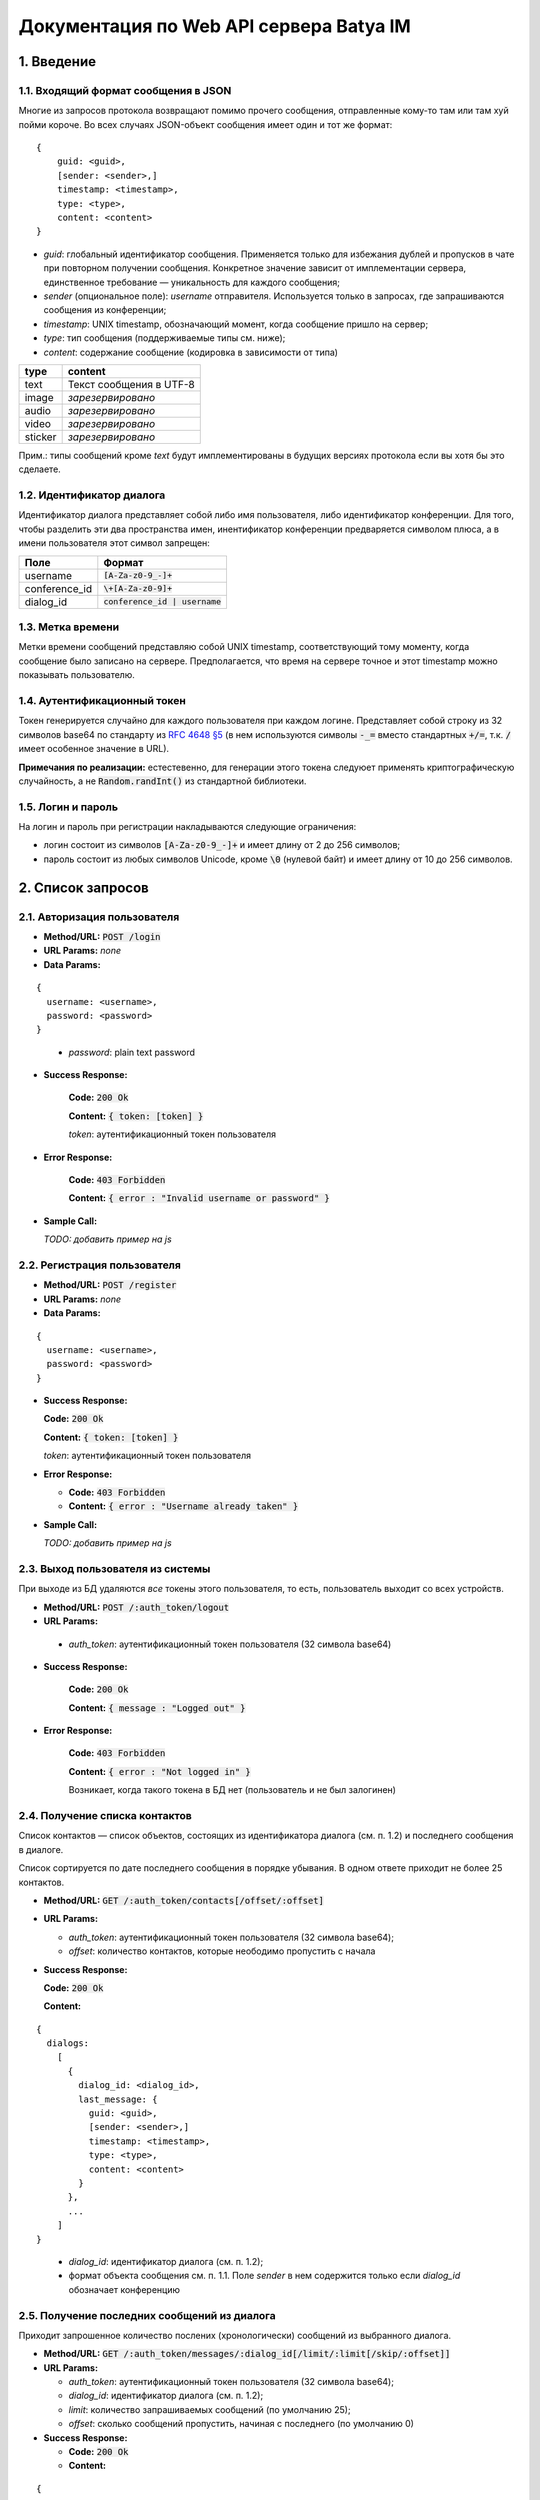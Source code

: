 
Документация по Web API сервера Batya IM
========================================

1. Введение
-----------

1.1. Входящий формат сообщения в JSON
'''''''''''''''''''''''''''''''''''''

Многие из запросов протокола возвращают помимо прочего сообщения, отправленные кому-то там или там хуй пойми короче. Во всех случаях JSON-объект сообщения имеет один и тот же формат:

::

    {
        guid: <guid>,
        [sender: <sender>,]
        timestamp: <timestamp>,
        type: <type>,
        content: <content>
    }

* *guid*: глобальный идентификатор сообщения. Применяется только для избежания дублей и пропусков в чате при повторном получении сообщения. Конкретное значение зависит от имплементации сервера, единственное требование — уникальность для каждого сообщения;
* *sender* (опциональное поле): `username` отправителя. Используется только в запросах, где запрашиваются сообщения из конференции;
* *timestamp*: UNIX timestamp, обозначающий момент, когда сообщение пришло на сервер;
* *type*: тип сообщения (поддерживаемые типы см. ниже);
* *content*: содержание сообщение (кодировка в зависимости от типа)

======== ========================
type     content
======== ========================
text     Текст сообщения в UTF-8
image    *зарезервировано*
audio    *зарезервировано*
video    *зарезервировано*
sticker  *зарезервировано*
======== ========================

Прим.: типы сообщений кроме `text` будут имплементированы в будущих версиях протокола если вы хотя бы это сделаете.

1.2. Идентификатор диалога
''''''''''''''''''''''''''

Идентификатор диалога представляет собой либо имя пользователя, либо идентификатор конференции. Для того, чтобы разделить эти два пространства имен, инентификатор конференции предваряется символом плюса, а в имени пользователя этот символ запрещен:

============= ================================
Поле          Формат
============= ================================
username      :code:`[A-Za-z0-9_-]+`
conference_id :code:`\+[A-Za-z0-9]+`
dialog_id     :code:`conference_id | username`
============= ================================

1.3. Метка времени
''''''''''''''''''

Метки времени сообщений представляю собой UNIX timestamp, соответствующий тому моменту, когда сообщение было записано на сервере. Предполагается, что время на сервере точное и этот timestamp можно показывать пользователю.

1.4. Аутентификационный токен
'''''''''''''''''''''''''''''

Токен генерируется случайно для каждого пользователя при каждом логине. Представляет собой строку из 32 символов base64 по стандарту из `RFC 4648 §5 <https://tools.ietf.org/html/rfc4648#section-5>`_ (в нем используются символы :code:`-_=` вместо стандартных :code:`+/=`, т.к. :code:`/` имеет особенное значение в URL).

**Примечания по реализации:** естестевенно, для генерации этого токена следуюет применять криптографическую случайность, а не :code:`Random.randInt()` из стандартной библиотеки.

1.5. Логин и пароль
'''''''''''''''''''

На логин и пароль при регистрации накладываются следующие ограничения:

* логин состоит из символов :code:`[A-Za-z0-9_-]+` и имеет длину от 2 до 256 символов;

* пароль состоит из любых символов Unicode, кроме :code:`\0` (нулевой байт) и имеет длину от 10 до 256 символов.

2. Список запросов
------------------

2.1. Авторизация пользователя
'''''''''''''''''''''''''''''

* **Method/URL:** :code:`POST /login`

*  **URL Params:** *none*

* **Data Params:**

::

  {
    username: <username>,
    password: <password>
  }

..

    * *password️*: plain text password

* **Success Response:**
  
      **Code:** :code:`200 Ok`

      **Content:** :code:`{ token: [token] }`

      *token*: аутентификационный токен пользователя
   
* **Error Response:**

      **Code:** :code:`403 Forbidden`

      **Content:** :code:`{ error : "Invalid username or password" }`

* **Sample Call:**

  *TODO: добавить пример на js*

2.2. Регистрация пользователя
'''''''''''''''''''''''''''''

* **Method/URL:** :code:`POST /register`
  
*  **URL Params:** *none*

* **Data Params:**

::

  {
    username: <username>,
    password: <password>
  }

* **Success Response:**
  
  **Code:** :code:`200 Ok`

  **Content:** :code:`{ token: [token] }`
  
  *token*: аутентификационный токен пользователя
 
* **Error Response:**

  * **Code:** :code:`403 Forbidden`

  * **Content:** :code:`{ error : "Username already taken" }`

* **Sample Call:**

  *TODO: добавить пример на js*

2.3. Выход пользователя из системы
'''''''''''''''''''''''''''''''''''

При выходе из БД удаляются *все* токены этого пользователя, то есть, пользователь выходит со всех устройств.

* **Method/URL:** :code:`POST /:auth_token/logout`

*  **URL Params:**

  * *auth_token*: аутентификационный токен пользователя (32 символа base64)

* **Success Response:**
  
      **Code:** :code:`200 Ok`

      **Content:** :code:`{ message : "Logged out" }`
   
* **Error Response:**

      **Code:** :code:`403 Forbidden`

      **Content:** :code:`{ error : "Not logged in" }`

      Возникает, когда такого токена в БД нет (пользователь и не был залогинен)

2.4. Получение списка контактов
'''''''''''''''''''''''''''''''

Список контактов — список объектов, состоящих из идентификатора диалога (см. п. 1.2) и последнего сообщения в диалоге.

Список сортируется по дате последнего сообщения в порядке убывания. В одном ответе приходит не более 25 контактов.

* **Method/URL:** :code:`GET /:auth_token/contacts[/offset/:offset]`

* **URL Params:**

  * *auth_token*: аутентификационный токен пользователя (32 символа base64);
  * *offset*: количество контактов, которые неободимо пропустить с начала

* **Success Response:**
  
  **Code:** :code:`200 Ok`

  **Content:**

::

    {
      dialogs:
        [
          {
            dialog_id: <dialog_id>,
            last_message: {
              guid: <guid>,
              [sender: <sender>,]
              timestamp: <timestamp>,
              type: <type>,
              content: <content>
            }
          },
          ...
        ]
    }

..

    * *dialog_id*: идентификатор диалога (см. п. 1.2);
    * формат объекта сообщения см. п. 1.1. Поле `sender` в нем содержится только если `dialog_id` обозначает конференцию

2.5. Получение последних сообщений из диалога
'''''''''''''''''''''''''''''''''''''''''''''

Приходит запрошенное количество послених (хронологически) сообщений из выбранного диалога.

* **Method/URL:** :code:`GET /:auth_token/messages/:dialog_id[/limit/:limit[/skip/:offset]]`

* **URL Params:**

  * *auth_token*: аутентификационный токен пользователя (32 символа base64);
  * *dialog_id*: идентификатор диалога (см. п. 1.2);
  * *limit*: количество запрашиваемых сообщений (по умолчанию 25);
  * *offset*: сколько сообщений пропустить, начиная с последнего (по умолчанию 0)

* **Success Response:**
  
  * **Code:** :code:`200 Ok`

  * **Content:**

::

    {
        messages:
            [
              {
                  guid: <guid>,
                  sender: <sender>,
                  timestamp: <timestamp>,
                  type: <type>,
                  content: <content>
              },
              ...
            ]
    }

..
    
2.6. Получение сообщений из диалога, пришедших начиная с определенного момента
''''''''''''''''''''''''''''''''''''''''''''''''''''''''''''''''''''''''''''''

Приходят сообщения, время прихода которых больше или равно указанному.

* **Method/URL:** :code:`GET /<auth_token>/messages/:dialog_id/after/:timestamp[/limit/:limit][/long]`

* **URL Params:**

  * *auth_token*: аутентификационный токен пользователя (32 символа base64);
  * *dialog_id*: идентификатор диалога (см. п. 1.2);
  * *timestamp*: timestamp, начиная с которого (включительно) запрашиваются сообщения;
  * *limit*: верхний предел количества присылаемых сообщений (по умолчанию 25);
  * *long*: наличие ключа указывает, что клиент желает произвести long polling по данному запросу: если сообщений по запросу не существует, ответ не приходит, пока они не появятся на сервере

* **Success Response:**
  
  * **Code:** :code:`200 Ok`

  * **Content:**

::

    {
        messages:
            [
              {
                  guid: <guid>,
                  sender: <sender>,
                  timestamp: <timestamp>,
                  type: <type>,
                  content: <content>
              },
              ...
            ]
    }

..

2.7. Отправка сообщения
'''''''''''''''''''''''

* **Method/URL:** :code:`POST /:auth_token/messages/send/:dialog_id`

* **URL Params:**

  * *auth_token*: аутентификационный токен пользователя (32 символа base64);
  * *dialog_id*: идентификатор диалога (см. п. 1.2), в который предполгаается отправить сообщение

* **POST Params:**

  * *type*: тип сообщения (см. п. 1.1);
  * *content*: содержимое сообщения (то же)

* **Success Response:**
  
  * **Code:** :code:`200 Ok`

* **Error Response:**

  * **Code:** :code:`403 Forbidden`

  * **Content:**

::

  {
      error: "Destination user does not exist"
  }

..

2.8. Получение имени пользователя или названия диалога
''''''''''''''''''''''''''''''''''''''''''''''''''''''

* **Method/URL:** :code:`GET /:auth_token/name/:dialog_id`

* **URL Params:**

  * *auth_token*: аутентификационный токен пользователя (32 символа base64);
  * *dialog_id*: идентификатор диалога, имя которого предполагается получить

* **Success Response:**
  
  * **Code:** :code:`200 Ok`

  * **Content:**

::

    {
        dialog_name: <dialog_name>
    }

..

  * *dialog_name*: имя диалога

2.9. Устрановка имени пользователя или названия диалога
'''''''''''''''''''''''''''''''''''''''''''''''''''''''

* **Method/URL:** :code:`POST /:auth_token/name[/:dialog_id]`

* **URL Params:**

  * *auth_token*: аутентификационный токен пользователя (32 символа base64);
  * *dialog_id*: идентификатор диалога, имя которого предполагается установить. При отсутствии устанавливается имя пользователя, от имени которого пришел запрос

* **POST Params:**

::

    {
        new_name: <new_name>
    }

..

  * *new_name*: имя, которое предполагается установить для выбранного диалога

* **Success Response:**
  
  * **Code:** :code:`200 Ok`

2.10. Создание конференции
''''''''''''''''''''''''''

* **Method/URL:** :code:`POST /:auth_token/conferences/create`

* **POST Params:** *none*

* **Success Response:**
  
  * **Code:** :code:`200 Ok`

  * **Content:**

::

  {
      conference_id: <conference_id>
  }

..

  * *conference_id*: идентификатор вновь созданной конференции

2.11. Добавление пользователя в конференцию
'''''''''''''''''''''''''''''''''''''''''''

* **Method/URL:** :code:`POST /:auth_token/conferences/:conference_id/invite/:user_id`

*  **URL Params:**

  * *auth_token*: аутентификационный токен пользователя (32 символа base64);
  * *conference_id*: идентификатор конференции, в которую нужно добавить пользователя;
  * *user_id*: идентификатор пользователя, которого нужно добавить

* **POST Params:** *none*

* **Success Response:**
  
  * **Code:** :code:`200 Ok`

2.12. Удаление пользователя из конференции
''''''''''''''''''''''''''''''''''''''''''

* **Method/URL:** :code:`POST /:auth_token/conferences/:conference_id/kick/:user_id`

*  **URL Params:**

  * *auth_token*: аутентификационный токен пользователя (32 символа base64);
  * *conference_id*: идентификатор конференции, из которой нужно удалить пользователя;
  * *user_id*: идентификатор пользователя, которого нужно удалить

* **POST Params:** *none*

* **Success Response:**
  
  * **Code:** :code:`200 Ok`

2.13. Покидание конференции
'''''''''''''''''''''''''''

* **Method/URL:** :code:`POST /:auth_token/conferences/:conference_id/leave`

*  **URL Params:**

  * *auth_token*: аутентификационный токен пользователя (32 символа base64);
  * *conference_id*: идентификатор конференции, которую нужно покинуть

* **POST Params:** *none*

* **Success Response:**
  
  * **Code:** :code:`200 Ok`

2.14. Получение списка участников коференции
''''''''''''''''''''''''''''''''''''''''''''

* **Method/URL:** :code:`GET /:auth_token/conferences/:conference_id/user_list`

*  **URL Params:**

  * *auth_token*: аутентификационный токен пользователя (32 символа base64);
  * *conference_id*: идентификатор конференции, список участников которой предполагается получить

* **POST Params:** *none*

* **Success Response:**
  
  * **Code:** :code:`200 Ok`

  * **Content:**

::

    {
        users:
            [
              {
                  user_id: <user_id>,
                  join_time: <timestamp>
              },
              ...
            ]
    }

..

    * *user_id*: идентификатор соответствующего пользователя;
    * *join_time*: время его добавления в конференцию
